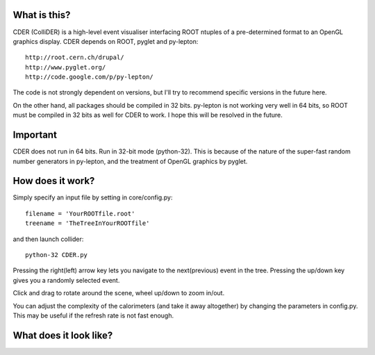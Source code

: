 .. image:: https://bitbucket.org/emitc2h/collider/raw/4ae7adec5db93d7e99c9a8fe8064eb223a0035e2/core/images/logo.png

What is this?
-------------

CDER (ColliDER) is a high-level event visualiser interfacing ROOT ntuples
of a pre-determined format to an OpenGL graphics display. CDER depends
on ROOT, pyglet and py-lepton::

    http://root.cern.ch/drupal/
    http://www.pyglet.org/
    http://code.google.com/p/py-lepton/

The code is not strongly dependent on versions, but I'll try
to recommend specific versions in the future here.

On the other hand, all packages should be compiled in 32
bits. py-lepton is not working very well in 64 bits, so ROOT must
be compiled in 32 bits as well for CDER to work. I hope this will be
resolved in the future.


Important
---------

CDER does not run in 64 bits. Run in 32-bit mode (python-32). This is
because of the nature of the super-fast random number generators in
py-lepton, and the treatment of OpenGL graphics by pyglet.

How does it work?
-----------------

Simply specify an input file by setting in core/config.py::

    filename = 'YourROOTfile.root'
    treename = 'TheTreeInYourROOTfile'

and then launch collider::

    python-32 CDER.py

Pressing the right(left) arrow key lets you navigate to the
next(previous) event in the tree. Pressing the up/down key gives you a
randomly selected event.

Click and drag to rotate around the scene, wheel up/down to zoom
in/out.

You can adjust the complexity of the calorimeters (and take it away
altogether) by changing the parameters in config.py. This may be
useful if the refresh rate is not fast enough.


What does it look like?
-----------------------

.. image:: https://bitbucket.org/emitc2h/collider/raw/dd107417f5162fe84aef35c9b36e3b824c0834e6/example.png
